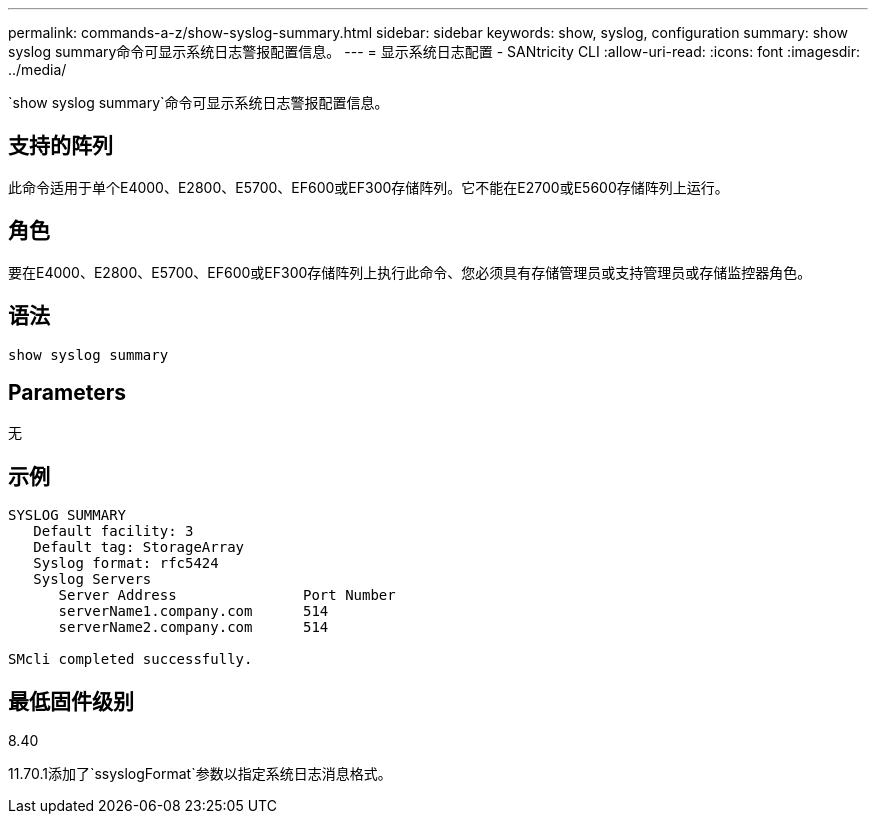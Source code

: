 ---
permalink: commands-a-z/show-syslog-summary.html 
sidebar: sidebar 
keywords: show, syslog, configuration 
summary: show syslog summary命令可显示系统日志警报配置信息。 
---
= 显示系统日志配置 - SANtricity CLI
:allow-uri-read: 
:icons: font
:imagesdir: ../media/


[role="lead"]
`show syslog summary`命令可显示系统日志警报配置信息。



== 支持的阵列

此命令适用于单个E4000、E2800、E5700、EF600或EF300存储阵列。它不能在E2700或E5600存储阵列上运行。



== 角色

要在E4000、E2800、E5700、EF600或EF300存储阵列上执行此命令、您必须具有存储管理员或支持管理员或存储监控器角色。



== 语法

[source, cli]
----
show syslog summary
----


== Parameters

无



== 示例

[listing]
----

SYSLOG SUMMARY
   Default facility: 3
   Default tag: StorageArray
   Syslog format: rfc5424
   Syslog Servers
      Server Address               Port Number
      serverName1.company.com      514
      serverName2.company.com      514

SMcli completed successfully.
----


== 最低固件级别

8.40

11.70.1添加了`ssyslogFormat`参数以指定系统日志消息格式。
